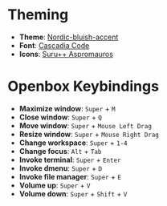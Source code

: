 * Theming
  - *Theme*: [[https://www.gnome-look.org/p/1267246/][Nordic-bluish-accent]]
  - *Font*: [[https://github.com/microsoft/cascadia-code][Cascadia Code]]
  - *Icons*: [[https://github.com/gusbemacbe/suru-plus-aspromauros][Suru++ Aspromauros]]

* Openbox Keybindings
  - *Maximize window*: =Super= + =M=
  - *Close window*: =Super= + =Q=
  - *Move window*: =Super= + =Mouse Left Drag=
  - *Resize window*: =Super= + =Mouse Right Drag=
  - *Change workspace*: =Super= + =1-4=
  - *Change focus*: =Alt= + =Tab=
  - *Invoke terminal*: =Super= + =Enter=
  - *Invoke dmenu*: =Super= + =D=
  - *Invoke file manager*: =Super= + =E=
  - *Volume up*: =Super= + =V=
  - *Volume down*: =Super= + =Shift= + =V=

